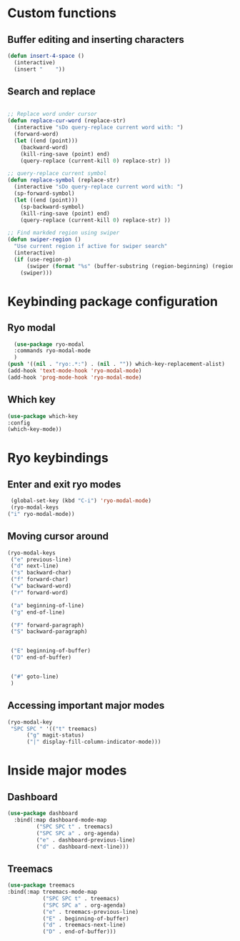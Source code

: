 * Custom functions
** Buffer editing and inserting characters
#+begin_src emacs-lisp
  (defun insert-4-space ()
    (interactive)
    (insert "    "))
#+end_src
** Search and replace
#+begin_src emacs-lisp

  ;; Replace word under cursor
  (defun replace-cur-word (replace-str)
    (interactive "sDo query-replace current word with: ")
    (forward-word)
    (let ((end (point)))
      (backward-word)
      (kill-ring-save (point) end)
      (query-replace (current-kill 0) replace-str) ))

  ;; query-replace current symbol
  (defun replace-symbol (replace-str)
    (interactive "sDo query-replace current word with: ")
    (sp-forward-symbol)
    (let ((end (point)))
      (sp-backward-symbol)
      (kill-ring-save (point) end)
      (query-replace (current-kill 0) replace-str) ))

  ;; Find markded region using swiper
  (defun swiper-region ()
    "Use current region if active for swiper search"
    (interactive)
    (if (use-region-p)
        (swiper (format "%s" (buffer-substring (region-beginning) (region-end))))
      (swiper)))
#+end_src
* Keybinding package configuration
** Ryo modal
#+begin_src emacs-lisp
  (use-package ryo-modal
  :commands ryo-modal-mode
  )
(push '((nil . "ryo:.*:") . (nil . "")) which-key-replacement-alist)
(add-hook 'text-mode-hook 'ryo-modal-mode)
(add-hook 'prog-mode-hook 'ryo-modal-mode)
#+end_src

** Which key
#+begin_src emacs-lisp
  (use-package which-key
  :config
  (which-key-mode))
#+end_src
* Ryo keybindings
** Enter and exit ryo modes
#+begin_src emacs-lisp
  (global-set-key (kbd "C-i") 'ryo-modal-mode)
  (ryo-modal-keys
 ("i" ryo-modal-mode))
#+end_src

** Moving cursor around
#+begin_src emacs-lisp
  (ryo-modal-keys
   ("e" previous-line)
   ("d" next-line)
   ("s" backward-char)
   ("f" forward-char)
   ("w" backward-word)
   ("r" forward-word)

   ("a" beginning-of-line)
   ("g" end-of-line)

   ("F" forward-paragraph)
   ("S" backward-paragraph)


   ("E" beginning-of-buffer)
   ("D" end-of-buffer)


   ("#" goto-line)
   )
#+end_src

** Accessing important major modes

#+begin_src emacs-lisp
  (ryo-modal-key
   "SPC SPC " '(("t" treemacs)
		("g" magit-status)
		("|" display-fill-column-indicator-mode)))
  #+end_src
* Inside major modes
** Dashboard
#+begin_src emacs-lisp
  (use-package dashboard
    :bind(:map dashboard-mode-map
	       ("SPC SPC t" . treemacs)
	       ("SPC SPC a" . org-agenda)
	       ("e" . dashboard-previous-line)
	       ("d" . dashboard-next-line)))
#+end_src
** Treemacs
#+begin_src emacs-lisp
  (use-package treemacs
  :bind(:map treemacs-mode-map
             ("SPC SPC t" . treemacs)
             ("SPC SPC a" . org-agenda)
             ("e" . treemacs-previous-line)
             ("E" . beginning-of-buffer)
             ("d" . treemacs-next-line)
             ("D" . end-of-buffer)))
#+end_src

